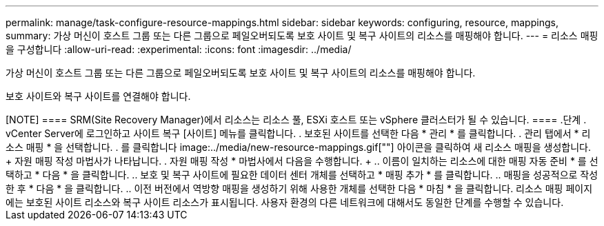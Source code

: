 ---
permalink: manage/task-configure-resource-mappings.html 
sidebar: sidebar 
keywords: configuring, resource, mappings, 
summary: 가상 머신이 호스트 그룹 또는 다른 그룹으로 페일오버되도록 보호 사이트 및 복구 사이트의 리소스를 매핑해야 합니다. 
---
= 리소스 매핑을 구성합니다
:allow-uri-read: 
:experimental: 
:icons: font
:imagesdir: ../media/


[role="lead"]
가상 머신이 호스트 그룹 또는 다른 그룹으로 페일오버되도록 보호 사이트 및 복구 사이트의 리소스를 매핑해야 합니다.

보호 사이트와 복구 사이트를 연결해야 합니다.

++++

[NOTE]
====
SRM(Site Recovery Manager)에서 리소스는 리소스 풀, ESXi 호스트 또는 vSphere 클러스터가 될 수 있습니다.

====
.단계
. vCenter Server에 로그인하고 사이트 복구 [사이트] 메뉴를 클릭합니다.
. 보호된 사이트를 선택한 다음 * 관리 * 를 클릭합니다.
. 관리 탭에서 * 리소스 매핑 * 을 선택합니다.
. 를 클릭합니다 image:../media/new-resource-mappings.gif[""] 아이콘을 클릭하여 새 리소스 매핑을 생성합니다.
+
자원 매핑 작성 마법사가 나타납니다.

. 자원 매핑 작성 * 마법사에서 다음을 수행합니다.
+
.. 이름이 일치하는 리소스에 대한 매핑 자동 준비 * 를 선택하고 * 다음 * 을 클릭합니다.
.. 보호 및 복구 사이트에 필요한 데이터 센터 개체를 선택하고 * 매핑 추가 * 를 클릭합니다.
.. 매핑을 성공적으로 작성한 후 * 다음 * 을 클릭합니다.
.. 이전 버전에서 역방향 매핑을 생성하기 위해 사용한 개체를 선택한 다음 * 마침 * 을 클릭합니다.




리소스 매핑 페이지에는 보호된 사이트 리소스와 복구 사이트 리소스가 표시됩니다. 사용자 환경의 다른 네트워크에 대해서도 동일한 단계를 수행할 수 있습니다.
